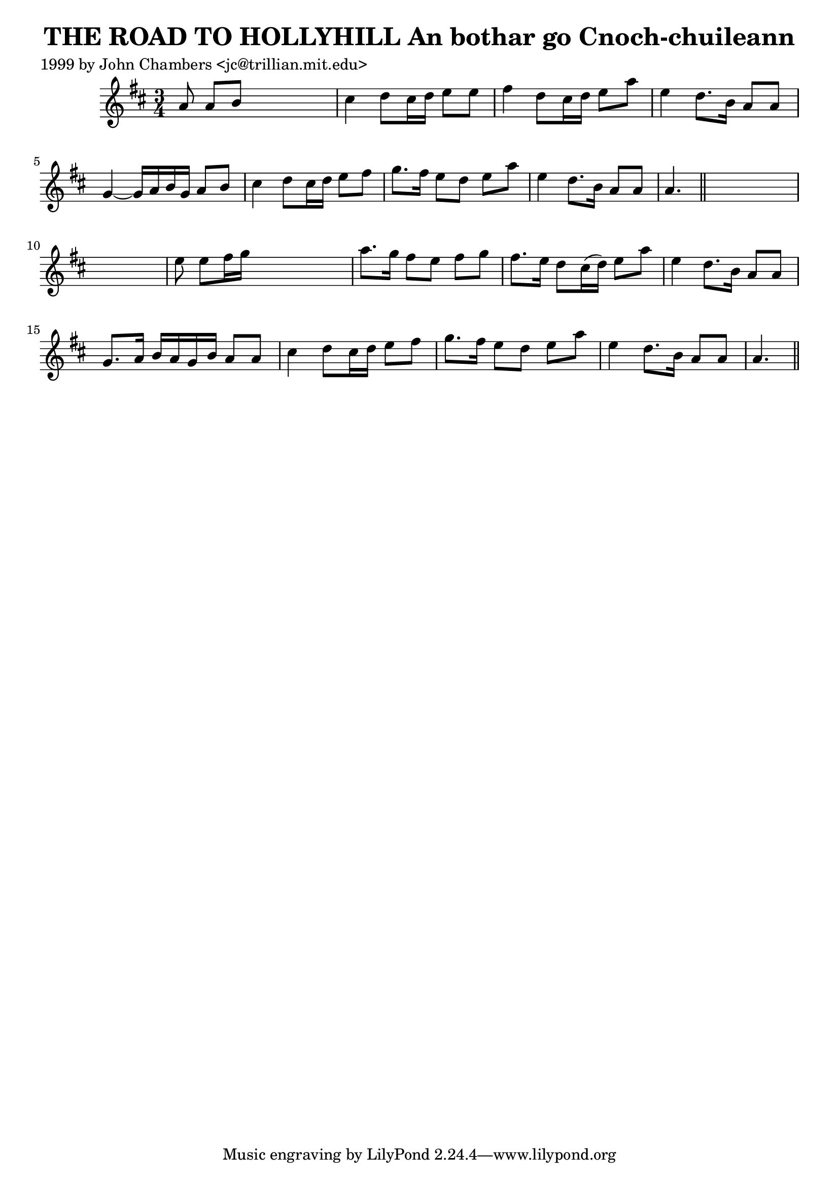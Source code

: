 
\version "2.16.2"
% automatically converted by musicxml2ly from xml/0347_jc.xml

%% additional definitions required by the score:
\language "english"


\header {
    poet = "1999 by John Chambers <jc@trillian.mit.edu>"
    encoder = "abc2xml version 63"
    encodingdate = "2015-01-25"
    title = "THE ROAD TO HOLLYHILL
An bothar go Cnoch-chuileann"
    }

\layout {
    \context { \Score
        autoBeaming = ##f
        }
    }
PartPOneVoiceOne =  \relative a' {
    \key a \mixolydian \time 3/4 a8 a8 [ b8 ] s4. | % 2
    cs4 d8 [ cs16 d16 ] e8 [ e8 ] | % 3
    fs4 d8 [ cs16 d16 ] e8 [ a8 ] | % 4
    e4 d8. [ b16 ] a8 [ a8 ] | % 5
    g4 ~ g16 [ a16 b16 g16 ] a8 [ b8 ] | % 6
    cs4 d8 [ cs16 d16 ] e8 [ fs8 ] | % 7
    g8. [ fs16 ] e8 [ d8 ] e8 [ a8 ] | % 8
    e4 d8. [ b16 ] a8 [ a8 ] | % 9
    a4. \bar "||"
    s8*9 | % 11
    e'8 e8 [ fs16 g16 ] s4. | % 12
    a8. [ g16 ] fs8 [ e8 ] fs8 [ g8 ] | % 13
    fs8. [ e16 ] d8 [ cs16 ( d16 ) ] e8 [ a8 ] | % 14
    e4 d8. [ b16 ] a8 [ a8 ] | % 15
    g8. [ a16 ] b16 [ a16 g16 b16 ] a8 [ a8 ] | % 16
    cs4 d8 [ cs16 d16 ] e8 [ fs8 ] | % 17
    g8. [ fs16 ] e8 [ d8 ] e8 [ a8 ] | % 18
    e4 d8. [ b16 ] a8 [ a8 ] | % 19
    a4. \bar "||"
    }


% The score definition
\score {
    <<
        \new Staff <<
            \context Staff << 
                \context Voice = "PartPOneVoiceOne" { \PartPOneVoiceOne }
                >>
            >>
        
        >>
    \layout {}
    % To create MIDI output, uncomment the following line:
    %  \midi {}
    }

